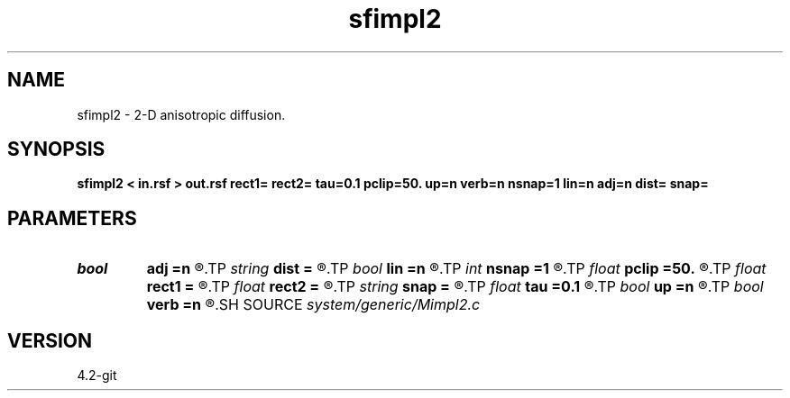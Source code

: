 .TH sfimpl2 1  "APRIL 2023" Madagascar "Madagascar Manuals"
.SH NAME
sfimpl2 \- 2-D anisotropic diffusion. 
.SH SYNOPSIS
.B sfimpl2 < in.rsf > out.rsf rect1= rect2= tau=0.1 pclip=50. up=n verb=n nsnap=1 lin=n adj=n dist= snap=
.SH PARAMETERS
.PD 0
.TP
.I bool   
.B adj
.B =n
.R  [y/n]	adjoint flag
.TP
.I string 
.B dist
.B =
.R  	inverse distance file (input)
.TP
.I bool   
.B lin
.B =n
.R  [y/n]	if linear operator
.TP
.I int    
.B nsnap
.B =1
.R  	number of snapshots
.TP
.I float  
.B pclip
.B =50.
.R  	percentage clip for the gradient
.TP
.I float  
.B rect1
.B =
.R  	vertical smoothing
.TP
.I float  
.B rect2
.B =
.R  	horizontal smoothing
.TP
.I string 
.B snap
.B =
.R  	snapshot file (output)
.TP
.I float  
.B tau
.B =0.1
.R  	smoothing time
.TP
.I bool   
.B up
.B =n
.R  [y/n]	smoothing style
.TP
.I bool   
.B verb
.B =n
.R  [y/n]	verbosity flag
.SH SOURCE
.I system/generic/Mimpl2.c
.SH VERSION
4.2-git
